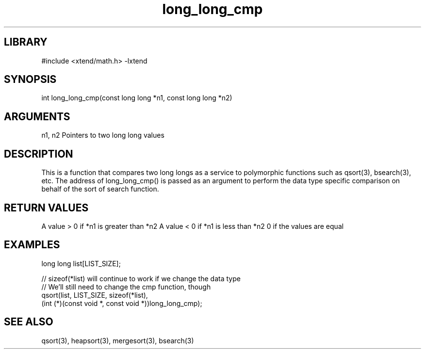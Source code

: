 \" Generated by c2man from long_long_cmp.c
.TH long_long_cmp 3

.SH LIBRARY
\" Indicate #includes, library name, -L and -l flags
#include <xtend/math.h>
-lxtend

\" Convention:
\" Underline anything that is typed verbatim - commands, etc.
.SH SYNOPSIS
.PP
int     long_long_cmp(const long long *n1, const long long *n2)

.SH ARGUMENTS
.nf
.na
n1, n2  Pointers to two long long values
.ad
.fi

.SH DESCRIPTION

This is a function that compares two long longs as a service to
polymorphic functions such as qsort(3), bsearch(3), etc.  The
address of long_long_cmp() is passed as an argument to perform the
data type specific comparison on behalf of the sort of search function.

.SH RETURN VALUES

A value > 0 if *n1 is greater than *n2
A value < 0 if *n1 is less than *n2
0 if the values are equal

.SH EXAMPLES
.nf
.na

long long  list[LIST_SIZE];

// sizeof(*list) will continue to work if we change the data type
// We'll still need to change the cmp function, though
qsort(list, LIST_SIZE, sizeof(*list),
      (int (*)(const void *, const void *))long_long_cmp);
.ad
.fi

.SH SEE ALSO

qsort(3), heapsort(3), mergesort(3), bsearch(3)

